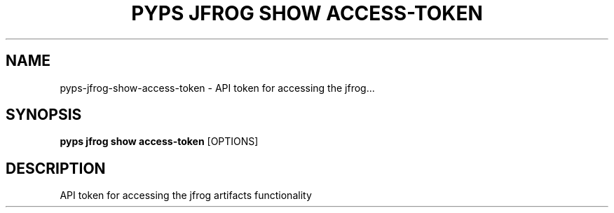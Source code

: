 .TH "PYPS JFROG SHOW ACCESS-TOKEN" "1" "2023-03-03" "1.0.0" "pyps jfrog show access-token Manual"
.SH NAME
pyps\-jfrog\-show\-access-token \- API token for accessing the jfrog...
.SH SYNOPSIS
.B pyps jfrog show access-token
[OPTIONS]
.SH DESCRIPTION
API token for accessing the jfrog artifacts functionality
